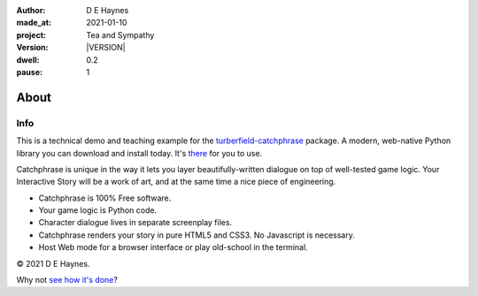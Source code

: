 .. |VERSION| property:: tas.story.version

:author:    D E Haynes
:made_at:   2021-01-10
:project:   Tea and Sympathy
:version:   |VERSION|
:dwell:     0.2
:pause:     1

.. entity:: PLAYER
   :types:  tas.types.Character
   :states: tas.tea.Motivation.paused

.. entity:: NPC
   :types:  tas.types.Character
   :states: tas.tea.Motivation.paused

.. entity:: SETTINGS
   :types:  turberfield.catchphrase.render.Settings


About
=====

Info
----

.. property:: SETTINGS.catchphrase-colour-gravity hsl(113.33, 96.92%, 12.75%)
.. property:: SETTINGS.catchphrase-reveal-extends both

This is a technical demo and teaching example for the `turberfield-catchphrase`_ package.
A modern, web-native Python library you can download and install today. It's there_ for you to use.

Catchphrase is unique in the way it lets you layer beautifully-written dialogue on top of well-tested game logic.
Your Interactive Story will be a work of art, and at the same time a nice piece of engineering.

*   Catchphrase is 100% Free software.
*   Your game logic is Python code.
*   Character dialogue lives in separate screenplay files.
*   Catchphrase renders your story in pure HTML5 and CSS3. No Javascript is necessary.
*   Host Web mode for a browser interface or play old-school in the terminal.

© 2021 D E Haynes.

Why not `see how it's done`_?

.. _turberfield-catchphrase: https://github.com/tundish/turberfield-catchphrase
.. _there: https://pypi.org/project/turberfield-catchphrase/
.. _see how it's done: https://github.com/tundish/tea-and-sympathy

